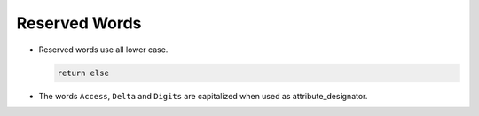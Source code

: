 Reserved Words
**************

..  -

.. index:: Reserved words

* Reserved words use all lower case.

  .. index:: Casing (for reserved words)

  .. code-block:: ada

           return else

* The words ``Access``, ``Delta`` and ``Digits`` are
  capitalized when used as attribute_designator.


